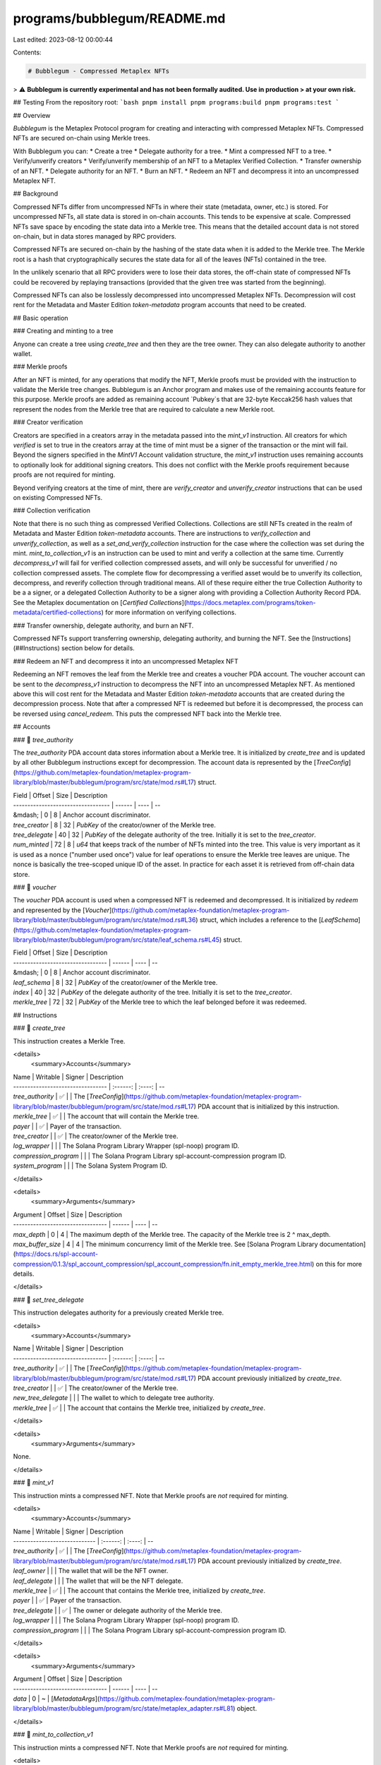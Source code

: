 programs/bubblegum/README.md
============================

Last edited: 2023-08-12 00:00:44

Contents:

.. code-block:: md

    # Bubblegum - Compressed Metaplex NFTs

> ⚠️ **Bubblegum is currently experimental and has not been formally audited. Use in production
> at your own risk.**

## Testing
From the repository root:
```bash
pnpm install
pnpm programs:build
pnpm programs:test
```


## Overview

`Bubblegum` is the Metaplex Protocol program for creating and interacting with compressed Metaplex NFTs.  Compressed NFTs are secured on-chain using Merkle trees.

With Bubblegum you can:
* Create a tree
* Delegate authority for a tree.
* Mint a compressed NFT to a tree.
* Verify/unverify creators
* Verify/unverify membership of an NFT to a Metaplex Verified Collection.
* Transfer ownership of an NFT.
* Delegate authority for an NFT.
* Burn an NFT.
* Redeem an NFT and decompress it into an uncompressed Metaplex NFT.

## Background

Compressed NFTs differ from uncompressed NFTs in where their state (metadata, owner, etc.) is stored.  For uncompressed NFTs, all state data is stored in on-chain accounts.  This tends to be expensive at scale.  Compressed NFTs save space by encoding the state data into a Merkle tree.  This means that the detailed account data is not stored on-chain, but in data stores managed by RPC providers.

Compressed NFTs are secured on-chain by the hashing of the state data when it is added to the Merkle tree.  The Merkle root is a hash that cryptographically secures the state data for all of the leaves (NFTs) contained in the tree.

In the unlikely scenario that all RPC providers were to lose their data stores, the off-chain state of compressed NFTs could be recovered by replaying transactions (provided that the given tree was started from the beginning).

Compressed NFTs can also be losslessly decompressed into uncompressed Metaplex NFTs.  Decompression will cost rent for the Metadata and Master Edition `token-metadata` program accounts that need to be created.

## Basic operation

### Creating and minting to a tree

Anyone can create a tree using `create_tree` and then they are the tree owner.  They can also delegate authority to another wallet.

### Merkle proofs

After an NFT is minted, for any operations that modify the NFT, Merkle proofs must be provided with the instruction to validate the Merkle tree changes.  Bubblegum is an Anchor program and makes use of the remaining accounts feature for this purpose.  Merkle proofs are added as remaining account `Pubkey`s that are 32-byte Keccak256 hash values that represent the nodes from the Merkle tree that are required to calculate a new Merkle root.

### Creator verification

Creators are specified in a creators array in the metadata passed into the `mint_v1` instruction.  All creators for which `verified` is set to true in the creators array at the time of mint must be a signer of the transaction or the mint will fail.  Beyond the signers specified in the `MintV1` Account validation structure, the `mint_v1` instruction uses remaining accounts to optionally look for additional signing creators.  This does not conflict with the Merkle proofs requirement because proofs are not required for minting.

Beyond verifying creators at the time of mint, there are `verify_creator` and `unverify_creator` instructions that can be used on existing Compressed NFTs.

### Collection verification

Note that there is no such thing as compressed Verified Collections.  Collections are still NFTs created in the realm of Metadata and Master Edition `token-metadata` accounts. There are instructions to `verify_collection` and `unverify_collection`, as well as a `set_and_verify_collection` instruction for the case where the collection was set during the mint. `mint_to_collection_v1` is an instruction can be used to mint and verify a collection at the same time. Currently `decompress_v1` will fail for verified collection compressed assets, and will only be successful for unverified / no collection compressed assets. The complete flow for decompressing a verified asset would be to unverify its collection, decompress, and reverify collection through traditional means.
All of these require either the true Collection Authority to be a a signer, or a delegated Collection Authority to be a signer along with providing a Collection Authority Record PDA.  See the Metaplex documentation on [`Certified Collections`](https://docs.metaplex.com/programs/token-metadata/certified-collections) for more information on verifying collections.

### Transfer ownership, delegate authority, and burn an NFT.

Compressed NFTs support transferring ownership, delegating authority, and burning the NFT.  See the [Instructions](##Instructions) section below for details.

### Redeem an NFT and decompress it into an uncompressed Metaplex NFT

Redeeming an NFT removes the leaf from the Merkle tree and creates a voucher PDA account.  The voucher account can be sent to the `decompress_v1` instruction to decompress the NFT into an uncompressed Metaplex NFT.  As mentioned above this will cost rent for the Metadata and Master Edition `token-metadata` accounts that are created during the decompression process.  Note that after a compressed NFT is redeemed but before it is decompressed, the process can be reversed using `cancel_redeem`.  This puts the compressed NFT back into the Merkle tree.

## Accounts

### 📄 `tree_authority`

The `tree_authority` PDA account data stores information about a Merkle tree.  It is initialized by `create_tree` and is updated by all other Bubblegum instructions except for decompression.
The account data is represented by the [`TreeConfig`](https://github.com/metaplex-foundation/metaplex-program-library/blob/master/bubblegum/program/src/state/mod.rs#L17) struct.

| Field                              | Offset | Size | Description
| ---------------------------------- | ------ | ---- | --
| &mdash;                            | 0      | 8    | Anchor account discriminator.
| `tree_creator`                     | 8      | 32   | `PubKey` of the creator/owner of the Merkle tree.
| `tree_delegate`                    | 40     | 32   | `PubKey` of the delegate authority of the tree.  Initially it is set to the `tree_creator`.
| `num_minted`                       | 72     | 8    | `u64` that keeps track of the number of NFTs minted into the tree.  This value is very important as it is used as a nonce ("number used once") value for leaf operations to ensure the Merkle tree leaves are unique.  The nonce is basically the tree-scoped unique ID of the asset.  In practice for each asset it is retrieved from off-chain data store.

### 📄 `voucher`

The `voucher` PDA account is used when a compressed NFT is redeemed and decompressed.  It is initialized by `redeem` and represented by the [`Voucher`](https://github.com/metaplex-foundation/metaplex-program-library/blob/master/bubblegum/program/src/state/mod.rs#L36) struct, which includes a reference to the [`LeafSchema`](https://github.com/metaplex-foundation/metaplex-program-library/blob/master/bubblegum/program/src/state/leaf_schema.rs#L45) struct.

| Field                             | Offset | Size | Description
| --------------------------------- | ------ | ---- | --
| &mdash;                           | 0      | 8    | Anchor account discriminator.
| `leaf_schema`                     | 8      | 32   | `PubKey` of the creator/owner of the Merkle tree.
| `index`                           | 40     | 32   | `PubKey` of the delegate authority of the tree.  Initially it is set to the `tree_creator`.
| `merkle_tree`                     | 72     | 32   | `PubKey` of the Merkle tree to which the leaf belonged before it was redeemed.

## Instructions

### 📄 `create_tree`

This instruction creates a Merkle Tree.

<details>
  <summary>Accounts</summary>

| Name                              | Writable | Signer | Description
| --------------------------------- | :------: | :----: | --
| `tree_authority`                  |    ✅    |        | The [`TreeConfig`](https://github.com/metaplex-foundation/metaplex-program-library/blob/master/bubblegum/program/src/state/mod.rs#L17) PDA account that is initialized by this instruction.
| `merkle_tree`                     |    ✅    |        | The account that will contain the Merkle tree.
| `payer`                           |          |   ✅   | Payer of the transaction.
| `tree_creator`                    |          |   ✅   | The creator/owner of the Merkle tree.
| `log_wrapper`                     |          |        | The Solana Program Library Wrapper (spl-noop) program ID.
| `compression_program`             |          |        | The Solana Program Library spl-account-compression program ID.
| `system_program`                  |          |        | The Solana System Program ID.

</details>

<details>
  <summary>Arguments</summary>

| Argument                          | Offset | Size | Description
| --------------------------------- | ------ | ---- | --
| `max_depth`                       | 0      | 4    | The maximum depth of the Merkle tree.  The capacity of the Merkle tree is 2 ^ max_depth.
| `max_buffer_size`                 | 4      | 4    | The minimum concurrency limit of the Merkle tree.  See [Solana Program Library documentation](https://docs.rs/spl-account-compression/0.1.3/spl_account_compression/spl_account_compression/fn.init_empty_merkle_tree.html) on this for more details.

</details>

### 📄 `set_tree_delegate`

This instruction delegates authority for a previously created Merkle tree.

<details>
  <summary>Accounts</summary>

| Name                              | Writable | Signer | Description
| --------------------------------- | :------: | :----: | --
| `tree_authority`                  |    ✅    |        | The [`TreeConfig`](https://github.com/metaplex-foundation/metaplex-program-library/blob/master/bubblegum/program/src/state/mod.rs#L17) PDA account previously initialized by `create_tree`.
| `tree_creator`                    |          |   ✅   | The creator/owner of the Merkle tree.
| `new_tree_delegate`               |          |        | The wallet to which to delegate tree authority.
| `merkle_tree`                     |    ✅    |        | The account that contains the Merkle tree, initialized by `create_tree`.

</details>

<details>
  <summary>Arguments</summary>

None.

</details>

### 📄 `mint_v1`

This instruction mints a compressed NFT.  Note that Merkle proofs are *not* required for minting.

<details>
  <summary>Accounts</summary>

| Name                              | Writable | Signer | Description
| -----------------------------     | :------: | :----: | --
| `tree_authority`                  |    ✅    |        | The [`TreeConfig`](https://github.com/metaplex-foundation/metaplex-program-library/blob/master/bubblegum/program/src/state/mod.rs#L17) PDA account previously initialized by `create_tree`.
| `leaf_owner`                      |          |        | The wallet that will be the NFT owner.
| `leaf_delegate`                   |          |        | The wallet that will be the NFT delegate.
| `merkle_tree`                     |    ✅    |        | The account that contains the Merkle tree, initialized by `create_tree`.
| `payer`                           |          |   ✅   | Payer of the transaction.
| `tree_delegate`                   |          |   ✅   | The owner or delegate authority of the Merkle tree.
| `log_wrapper`                     |          |        | The Solana Program Library Wrapper (spl-noop) program ID.
| `compression_program`             |          |        | The Solana Program Library spl-account-compression program ID.

</details>

<details>
  <summary>Arguments</summary>

| Argument                          | Offset | Size | Description
| --------------------------------- | ------ | ---- | --
| `data`                            | 0      | ~    | [`MetadataArgs`](https://github.com/metaplex-foundation/metaplex-program-library/blob/master/bubblegum/program/src/state/metaplex_adapter.rs#L81) object.

</details>

### 📄 `mint_to_collection_v1`

This instruction mints a compressed NFT.  Note that Merkle proofs are *not* required for minting.

<details>
  <summary>Accounts</summary>

| Name                              | Writable | Signer | Description
| -----------------------------     | :------: | :----: | --
| `tree_authority`                  |    ✅    |        | The [`TreeConfig`](https://github.com/metaplex-foundation/metaplex-program-library/blob/master/bubblegum/program/src/state/mod.rs#L17) PDA account previously initialized by `create_tree`.
| `leaf_owner`                      |          |        | The wallet that will be the NFT owner.
| `leaf_delegate`                   |          |        | The wallet that will be the NFT delegate.
| `merkle_tree`                     |    ✅    |        | The account that contains the Merkle tree, initialized by `create_tree`.
| `payer`                           |          |   ✅   | Payer of the transaction.
| `tree_delegate`                   |          |   ✅   | The owner or delegate authority of the Merkle tree.
| `collection_authority`            |          |   ✅   | Either the true collection authority a delegated collection authority (if delegated then a Collection Authority Record PDA must be provided).
| `collection_authority_record_pda` |          |        | In the case of a delegated collection authority, this is the collection authority record PDA.  See the Metaplex documentation on [`Certified Collections`](https://docs.metaplex.com/programs/token-metadata/certified-collections) for more information on verifying collections.  If there is no collecton authority record PDA then this must be the Bubblegum program address.
| `collection_mint`                 |          |        | Mint account of the collection.
| `collection_metadata`             |   ❓✅   |        | Metadata account of the collection.  Modified in the case of a sized collection.
| `edition_account`                 |          |        | Master Edition account of the collection.
| `bubblegum_signer`                |          |        | Signing PDA used when doing a CPI into token-metadata to update the collection information.
| `log_wrapper`                     |          |        | The Solana Program Library Wrapper (spl-noop) program ID.
| `compression_program`             |          |        | The Solana Program Library spl-account-compression program ID.

</details>

<details>
  <summary>Arguments</summary>

| Argument                          | Offset | Size | Description
| --------------------------------- | ------ | ---- | --
| `data`                            | 0      | ~    | [`MetadataArgs`](https://github.com/metaplex-foundation/metaplex-program-library/blob/master/bubblegum/program/src/state/metaplex_adapter.rs#L81) object.

</details>


### 📄 `verify_creator` and `unverify_creator`

Verify or unverify a creator that exists in the NFT's creators array.

<details>
  <summary>Accounts</summary>

| Name                              | Writable | Signer | Description
| --------------------------------- | :------: | :----: | --
| `tree_authority`                  |    ✅    |        | The [`TreeConfig`](https://github.com/metaplex-foundation/metaplex-program-library/blob/master/bubblegum/program/src/state/mod.rs#L17) PDA account previously initialized by `create_tree`.
| `leaf_owner`                      |          |        | The NFT owner.
| `leaf_delegate`                   |          |        | The NFT delegate.
| `merkle_tree`                     |    ✅    |        | The account that contains the Merkle tree, initialized by `create_tree`.
| `payer`                           |          |   ✅   | Payer of the transaction.
| `creator`                         |          |   ✅   | The NFT creator that is signing so that the creator is set to `verified` for the NFT.
| `log_wrapper`                     |          |        | The Solana Program Library Wrapper (spl-noop) program ID.
| `compression_program`             |          |        | The Solana Program Library spl-account-compression program ID.
| _remaining accounts_              |          |        | `Pubkeys`(s) that are 32-byte Keccak256 hash values that represent the nodes for this NFT's Merkle proof.


</details>

<details>
  <summary>Arguments</summary>

| Argument                          | Offset | Size | Description
| ----------------------------------| ------ | ---- | --
| `root`                            | 0      | 32   | The Merkle root for the tree.  Can be retrieved from off-chain data store.
| `data_hash`                       | 32     | 32   | The Keccak256 hash of the NFTs existing metadata (**without** the `verified` flag for the creator changed).  The metadata is retrieved from off-chain data store.
| `creator_hash`                    | 64     | 32   | The Keccak256 hash of the NFTs existing creators array (**without** the `verified` flag for the creator changed).  The creators array is retrieved from off-chain data store.
| `nonce`                           | 96     | 8    | A nonce ("number used once") value used to make the Merkle tree leaves unique.  This is the value of `num_minted` for the tree stored in the [`TreeConfig`](https://github.com/metaplex-foundation/metaplex-program-library/blob/master/bubblegum/program/src/state/mod.rs#L17) account at the time the NFT was minted.  The unique value for each asset can be retrieved from off-chain data store.
| `index`                           | 104    | 4    | The index of the leaf node in the Merkle tree.  Can be retrieved from off-chain data store.
| `data`                            | 108    | ~    | [`MetadataArgs`](https://github.com/metaplex-foundation/metaplex-program-library/blob/master/bubblegum/program/src/state/metaplex_adapter.rs#L81) object (**without** the `verified` flag for the creator changed).  Can be retrieved from off-chain data store.

</details>

### 📄 `verify_collection`, `unverify_collection`, and `set_and_verify_collection`

Verify or unverify an NFT as a member of a Metaplex [`Certified Collection`](https://docs.metaplex.com/programs/token-metadata/certified-collections) when the collection is already set in the Metadata.  Or set a new collection in the metadata and verify the NFT as a member of the new collection.

<details>
  <summary>Accounts</summary>

| Name                              | Writable | Signer | Description
| ----------------------------------| :------: | :----: | --
| `tree_authority`                  |    ✅    |        | The [`TreeConfig`](https://github.com/metaplex-foundation/metaplex-program-library/blob/master/bubblegum/program/src/state/mod.rs#L17) PDA account previously initialized by `create_tree`.
| `leaf_owner`                      |          |        | The NFT owner.
| `leaf_delegate`                   |          |        | The NFT delegate.
| `merkle_tree`                     |    ✅    |        | The account that contains the Merkle tree, initialized by `create_tree`.
| `payer`                           |          |   ✅   | Payer of the transaction.
| `tree_delegate`                   |          |  ❓✅  | The owner or delegate authority of the Merkle tree.  This account is checked to be a signer in the case of `set_and_verify_collection` where we are actually changing the NFT metadata.
| `collection_authority`            |          |   ✅   | Either the true collection authority a delegated collection authority (if delegated then a Collection Authority Record PDA must be provided).
| `collection_authority_record_pda` |          |        | In the case of a delegated collection authority, this is the collection authority record PDA.  See the Metaplex documentation on [`Certified Collections`](https://docs.metaplex.com/programs/token-metadata/certified-collections) for more information on verifying collections.  If there is no collecton authority record PDA then this must be the Bubblegum program address.
| `collection_mint`                 |          |        | Mint account of the collection.
| `collection_metadata`             |   ❓✅   |        | Metadata account of the collection.  Modified in the case of a sized collection.
| `edition_account`                 |          |        | Master Edition account of the collection.
| `bubblegum_signer`                |          |        | Signing PDA used when doing a CPI into token-metadata to update the collection information.
| `log_wrapper`                     |          |        | The Solana Program Library Wrapper (spl-noop) program ID.
| `compression_program`             |          |        | The Solana Program Library spl-account-compression program ID.
| `token_metadata_program`          |          |        | Metaplex `TokenMetadata` program ID.
| _remaining accounts_              |          |        | `Pubkeys`(s) that are 32-byte Keccak256 hash values that represent the nodes for this NFT's Merkle proof.

</details>

<details>
  <summary>Arguments</summary>

| Argument                          | Offset | Size | Description
| --------------------------------- | ------ | ---- | --
| `root`                            | 0      | 32   | The Merkle root for the tree.  Can be retrieved from off-chain data store.
| `data_hash`                       | 32     | 32   | The Keccak256 hash of the NFTs existing metadata (**without** the `verified` flag for the creator changed).  The metadata is retrieved from off-chain data store.
| `creator_hash`                    | 64     | 32   | The Keccak256 hash of the NFTs existing creators array (**without** the `verified` flag for the creator changed).  The creators array is retrieved from off-chain data store.
| `nonce`                           | 96     | 8    | A nonce ("number used once") value used to make the Merkle tree leaves unique.  This is the value of `num_minted` for the tree stored in the [`TreeConfig`](https://github.com/metaplex-foundation/metaplex-program-library/blob/master/bubblegum/program/src/state/mod.rs#L17) account at the time the NFT was minted.  The unique value for each asset can be retrieved from off-chain data store.
| `index`                           | 104    | 4    | The index of the leaf node in the Merkle tree.  Can be retrieved from off-chain data store.
| `data`                            | 108    | ~    | [`MetadataArgs`](https://github.com/metaplex-foundation/metaplex-program-library/blob/master/bubblegum/program/src/state/metaplex_adapter.rs#L81) object (**without** the `verified` flag for the collection changed).  Can be retrieved from off-chain data store.
| _collection_                      | ~      | 32   | Mint address of a new Collection NFT.  **Note this is only an argument for `set_and_verify_collection`**

</details>

### 📄 `transfer`

Transfer an NFT to a different owner.  When NFTs are transferred there is no longer a delegate authority.

<details>
  <summary>Accounts</summary>

| Name                              | Writable | Signer | Description
| --------------------------------- | -------- | ------ | --
| `tree_authority`                  |    ✅    |        | The [`TreeConfig`](https://github.com/metaplex-foundation/metaplex-program-library/blob/master/bubblegum/program/src/state/mod.rs#L17) PDA account previously initialized by `create_tree`.
| `leaf_owner`                      |          |  ❓✅  | The NFT owner.  Transfers must be signed by either the NFT owner or NFT delegate.
| `leaf_delegate`                   |          |  ❓✅  | The NFT delegate.  Transfers must be signed by either the NFT owner or NFT delegate.
| `new_leaf_owner`                  |          |        | The wallet that will be the new NFT owner.
| `merkle_tree`                     |    ✅    |        | The account that contains the Merkle tree, initialized by `create_tree`.
| `log_wrapper`                     |          |        | The Solana Program Library Wrapper (spl-noop) program ID.
| `compression_program`             |          |        | The Solana Program Library spl-account-compression program ID.
| _remaining accounts_              |          |        | `Pubkeys`(s) that are 32-byte Keccak256 hash values that represent the nodes for this NFT's Merkle proof.

</details>

<details>
  <summary>Arguments</summary>

| Argument                          | Offset | Size | Description
| --------------------------------- | ------ | ---- | --
| `root`                            | 0      | 32   | The Merkle root for the tree.  Can be retrieved from off-chain data store.
| `data_hash`                       | 32     | 32   | The Keccak256 hash of the NFTs existing metadata (**without** the `verified` flag for the creator changed).  The metadata is retrieved from off-chain data store.
| `creator_hash`                    | 64     | 32   | The Keccak256 hash of the NFTs existing creators array (**without** the `verified` flag for the creator changed).  The creators array is retrieved from off-chain data store.
| `nonce`                           | 96     | 8    | A nonce ("number used once") value used to make the Merkle tree leaves unique.  This is the value of `num_minted` for the tree stored in the [`TreeConfig`](https://github.com/metaplex-foundation/metaplex-program-library/blob/master/bubblegum/program/src/state/mod.rs#L17) account at the time the NFT was minted.  The unique value for each asset can be retrieved from off-chain data store.
| `index`                           | 104    | 4    | The index of the leaf node in the Merkle tree.  Can be retrieved from off-chain data store.

</details>

### 📄 `delegate`

Delegate authority of an NFT to a different wallet.

<details>
  <summary>Accounts</summary>

| Name                              | Writable | Signer | Description
| --------------------------------- | -------- | ------ | --
| `tree_authority`                  |    ✅    |        | The [`TreeConfig`](https://github.com/metaplex-foundation/metaplex-program-library/blob/master/bubblegum/program/src/state/mod.rs#L17) PDA account previously initialized by `create_tree`.
| `leaf_owner`                      |          |   ✅   | The NFT owner.
| `previous_leaf_delegate`          |          |        | The previous NFT delegate.
| `new_leaf_delegate`               |          |        | The wallet that will be the new NFT delegate.
| `merkle_tree`                     |    ✅    |        | The account that contains the Merkle tree, initialized by `create_tree`.
| `log_wrapper`                     |          |        | The Solana Program Library Wrapper (spl-noop) program ID.
| `compression_program`             |          |        | The Solana Program Library spl-account-compression program ID.
| _remaining accounts_              |          |        | `Pubkeys`(s) that are 32-byte Keccak256 hash values that represent the nodes for this NFT's Merkle proof.

</details>

<details>
  <summary>Arguments</summary>

| Argument                          | Offset | Size | Description
| --------------------------------- | ------ | ---- | --
| `root`                            | 0      | 32   | The Merkle root for the tree.  Can be retrieved from off-chain data store.
| `data_hash`                       | 32     | 32   | The Keccak256 hash of the NFTs existing metadata (**without** the `verified` flag for the creator changed).  The metadata is retrieved from off-chain data store.
| `creator_hash`                    | 64     | 32   | The Keccak256 hash of the NFTs existing creators array (**without** the `verified` flag for the creator changed).  The creators array is retrieved from off-chain data store.
| `nonce`                           | 96     | 8    | A nonce ("number used once") value used to make the Merkle tree leaves unique.  This is the value of `num_minted` for the tree stored in the [`TreeConfig`](https://github.com/metaplex-foundation/metaplex-program-library/blob/master/bubblegum/program/src/state/mod.rs#L17) account at the time the NFT was minted.  The unique value for each asset can be retrieved from off-chain data store.
| `index`                           | 104    | 4    | The index of the leaf node in the Merkle tree.  Can be retrieved from off-chain data store.

</details>

### 📄 `burn`

Burn an NFT.

<details>
  <summary>Accounts</summary>

| Name                              | Writable | Signer | Description
| --------------------------------- | -------- | ------ | --
| `tree_authority`                  |    ✅    |        | The [`TreeConfig`](https://github.com/metaplex-foundation/metaplex-program-library/blob/master/bubblegum/program/src/state/mod.rs#L17) PDA account previously initialized by `create_tree`.
| `leaf_owner`                      |          |  ❓✅  | The NFT owner.  Burn must be signed by either the NFT owner or NFT delegate.
| `leaf_delegate`                   |          |  ❓✅  | The NFT delegate.  Burn must be signed by either the NFT owner or NFT delegate.
| `merkle_tree`                     |    ✅    |        | The account that contains the Merkle tree, initialized by `create_tree`.
| `log_wrapper`                     |          |        | The Solana Program Library Wrapper (spl-noop) program ID.
| `compression_program`             |          |        | The Solana Program Library spl-account-compression program ID.
| _remaining accounts_              |          |        | `Pubkeys`(s) that are 32-byte Keccak256 hash values that represent the nodes for this NFT's Merkle proof.

</details>

<details>
  <summary>Arguments</summary>

| Argument                          | Offset | Size | Description
| --------------------------------- | ------ | ---- | --
| `root`                            | 0      | 32   | The Merkle root for the tree.  Can be retrieved from off-chain data store.
| `data_hash`                       | 32     | 32   | The Keccak256 hash of the NFTs existing metadata (**without** the `verified` flag for the creator changed).  The metadata is retrieved from off-chain data store.
| `creator_hash`                    | 64     | 32   | The Keccak256 hash of the NFTs existing creators array (**without** the `verified` flag for the creator changed).  The creators array is retrieved from off-chain data store.
| `nonce`                           | 96     | 8    | A nonce ("number used once") value used to make the Merkle tree leaves unique.  This is the value of `num_minted` for the tree stored in the [`TreeConfig`](https://github.com/metaplex-foundation/metaplex-program-library/blob/master/bubblegum/program/src/state/mod.rs#L17) account at the time the NFT was minted.  The unique value for each asset can be retrieved from off-chain data store.
| `index`                           | 104    | 4    | The index of the leaf node in the Merkle tree.  Can be retrieved from off-chain data store.

</details>

### 📄 `redeem`

Redeem an NFT (remove from tree and store in a voucher PDA).

<details>
  <summary>Accounts</summary>

| Name                              | Writable | Signer | Description
| --------------------------------- | -------- | ------ | --
| `tree_authority`                  |    ✅    |        | The [`TreeConfig`](https://github.com/metaplex-foundation/metaplex-program-library/blob/master/bubblegum/program/src/state/mod.rs#L17) PDA account previously initialized by `create_tree`.
| `leaf_owner`                      |          |  ✅    | The NFT owner.
| `leaf_delegate`                   |          |        | The NFT delegate.
| `merkle_tree`                     |    ✅    |        | The account that contains the Merkle tree, initialized by `create_tree`.
| `voucher`                         |    ✅    |        | [`Voucher`](https://github.com/metaplex-foundation/metaplex-program-library/blob/master/bubblegum/program/src/state/mod.rs#L36) PDA account that is initialized by this instruction.
| `log_wrapper`                     |          |        | The Solana Program Library Wrapper (spl-noop) program ID.
| `compression_program`             |          |        | The Solana Program Library spl-account-compression program ID.
| `system_program`                  |          |        | The Solana System Program ID.
| _remaining accounts_              |          |        | `Pubkeys`(s) that are 32-byte Keccak256 hash values that represent the nodes for this NFT's Merkle proof.

</details>

<details>
  <summary>Arguments</summary>

| Argument                          | Offset | Size | Description
| --------------------------------- | ------ | ---- | --
| `root`                            | 0      | 32   | The Merkle root for the tree.  Can be retrieved from off-chain data store.
| `data_hash`                       | 32     | 32   | The Keccak256 hash of the NFTs existing metadata (**without** the `verified` flag for the creator changed).  The metadata is retrieved from off-chain data store.
| `creator_hash`                    | 64     | 32   | The Keccak256 hash of the NFTs existing creators array (**without** the `verified` flag for the creator changed).  The creators array is retrieved from off-chain data store.
| `nonce`                           | 96     | 8    | A nonce ("number used once") value used to make the Merkle tree leaves unique.  This is the value of `num_minted` for the tree stored in the [`TreeConfig`](https://github.com/metaplex-foundation/metaplex-program-library/blob/master/bubblegum/program/src/state/mod.rs#L17) account at the time the NFT was minted.  The unique value for each asset can be retrieved from off-chain data store.
| `index`                           | 104    | 4    | The index of the leaf node in the Merkle tree.  Can be retrieved from off-chain data store.

</details>

### 📄 `cancel_redeem`

Cancel the redemption of an NFT (Put the NFT back into the Merkle tree).

<details>
  <summary>Accounts</summary>

| Name                              | Writable | Signer | Description
| --------------------------------- | -------- | ------ | --
| `tree_authority`                  |    ✅    |        | The [`TreeConfig`](https://github.com/metaplex-foundation/metaplex-program-library/blob/master/bubblegum/program/src/state/mod.rs#L17) PDA account previously initialized by `create_tree`.
| `leaf_owner`                      |          |  ✅    | The NFT owner.
| `merkle_tree`                     |    ✅    |        | The account that contains the Merkle tree, initialized by `create_tree`.
| `voucher`                         |    ✅    |        | [`Voucher`](https://github.com/metaplex-foundation/metaplex-program-library/blob/master/bubblegum/program/src/state/mod.rs#L36) PDA account previously initialized by `redeem`.
| `log_wrapper`                     |          |        | The Solana Program Library Wrapper (spl-noop) program ID.
| `compression_program`             |          |        | The Solana Program Library spl-account-compression program ID.
| _remaining accounts_              |          |        | `Pubkeys`(s) that are 32-byte Keccak256 hash values that represent the nodes for this NFT's Merkle proof.

</details>

<details>
  <summary>Arguments</summary>

| Argument                          | Offset | Size | Description
| --------------------------------- | ------ | ---- | --
| `root`                            | 0      | 32   | The Merkle root for the tree.  Can be retrieved from off-chain data store.

</details>

### 📄 `decompress_v1`

Decompress an NFT into an uncompressed Metaplex NFT.  This will cost rent for the token-metadata Metadata and Master Edition accounts that are created.  Note that Merkle proofs are *not* required for decompression because the leaf (NFT) was already removed from the tree.

<details>
  <summary>Accounts</summary>

| Name                              | Writable | Signer | Description
| ----------------------------------| :------: | :----: | --
| `voucher`                         |    ✅    |        | [`Voucher`](https://github.com/metaplex-foundation/metaplex-program-library/blob/master/bubblegum/program/src/state/mod.rs#L36) PDA account previously initialized by `redeem`.
| `leaf_owner`                      |          |   ✅   | The NFT owner.
| `token_account`                   |    ✅    |        | Token account for the NFT.  This is created if it doesn't exist.
| `mint`                            |    ✅    |        | Mint PDA account for the NFT.  This is created if it doesn't exist.
| `mint_authority`                  |          |        | PDA account for mint authority.
| `metadata`                        |    ✅    |        | New token-metadata Metadata account for the NFT.  Initialized in Token Metadata Program.
| `master_edition`                  |    ✅    |        | New Master Edition account for the NFT.  Initialized in Token Metadata Program
| `system_program`                  |          |        | The Solana System Program ID.
| `sysvar_rent`                     |          |        | `Rent` account.
| `token_metadata_program`          |          |        | Metaplex `TokenMetadata` program ID.
| `token_program`                   |          |        | Solana Program Library spl-token program ID. 
| `associated_token_program`        |          |        | Solana Program Library spl-associated-token-account program ID. 
| `log_wrapper`                     |          |        | The Solana Program Library Wrapper (spl-noop) program ID.

</details>

<details>
  <summary>Arguments</summary>

| Argument                          | Offset | Size | Description
| --------------------------------- | ------ | ---- | --
| `data`                            | 0      | ~    | [`MetadataArgs`](https://github.com/metaplex-foundation/metaplex-program-library/blob/master/bubblegum/program/src/state/metaplex_adapter.rs#L81) object.

</details>



